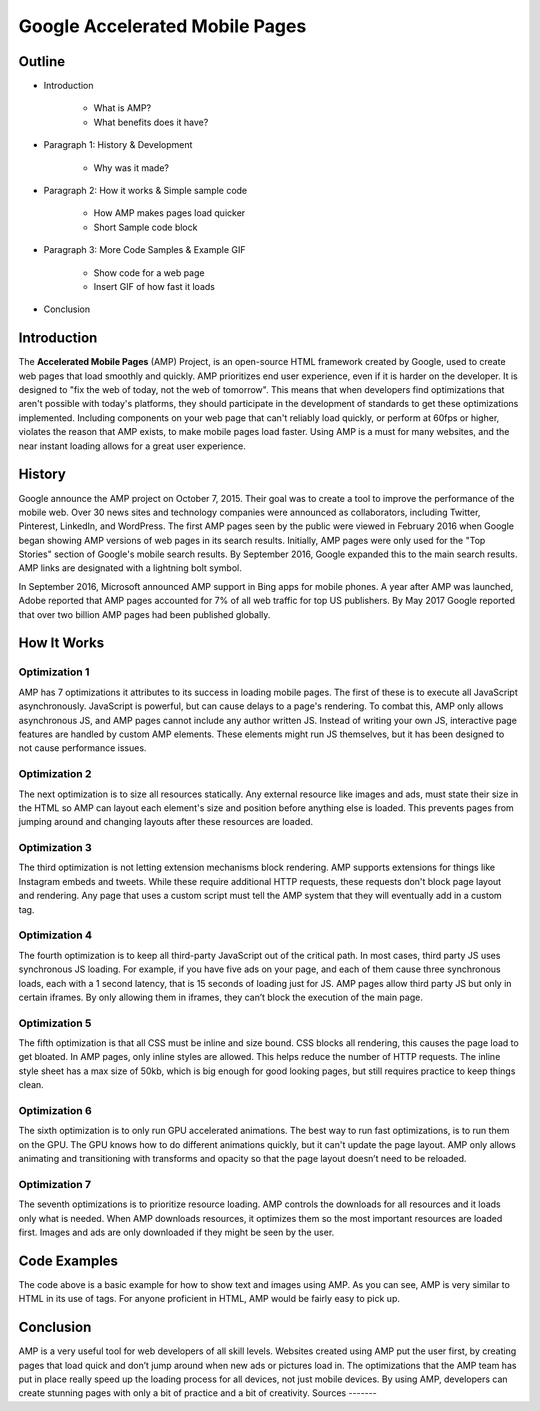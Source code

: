 Google Accelerated Mobile Pages
===============================

Outline
-------

* Introduction

    * What is AMP?

    * What benefits does it have?

* Paragraph 1: History & Development

    * Why was it made?

* Paragraph 2: How it works & Simple sample code

    * How AMP makes pages load quicker

    * Short Sample code block

* Paragraph 3: More Code Samples & Example GIF

    * Show code for a web page

    * Insert GIF of how fast it loads

* Conclusion

Introduction
------------
The **Accelerated Mobile Pages** (AMP) Project, is an open-source HTML framework
created by Google, used to create web pages that load smoothly and quickly. AMP
prioritizes end user experience, even if it is harder on the developer. It is
designed to "fix the web of today, not the web of tomorrow". This means that
when developers find optimizations that aren't possible with today's platforms,
they should participate in the development of standards to get these
optimizations implemented. Including components on your web page that can't
reliably load quickly, or perform at 60fps or higher, violates the reason that
AMP exists, to make mobile pages load faster. Using AMP is a must for many
websites, and the near instant loading allows for a great user experience.

History
-------
Google announce the AMP project on October 7, 2015. Their goal was to create a
tool to improve the performance of the mobile web. Over 30 news sites and
technology companies were announced as collaborators, including Twitter,
Pinterest, LinkedIn, and WordPress. The first AMP pages seen by the public were
viewed in February 2016 when Google began showing AMP versions of web pages in
its search results. Initially, AMP pages were only used for the "Top Stories"
section of Google's mobile search results. By September 2016, Google expanded
this to the main search results. AMP links are designated with a
lightning bolt symbol.

In September 2016, Microsoft announced AMP support in Bing apps for mobile
phones. A year after AMP was launched, Adobe reported that AMP pages accounted
for 7% of all web traffic for top US publishers. By May 2017 Google reported
that over two billion AMP pages had been published globally.

How It Works
------------

Optimization 1
~~~~~~~~~~~~~~
AMP has 7 optimizations it attributes to its success in loading mobile pages.
The first of these is to execute all JavaScript asynchronously. JavaScript is
powerful, but can cause delays to a page's rendering. To combat this, AMP only
allows asynchronous JS, and AMP pages cannot include any author written JS.
Instead of writing your own JS, interactive page features are handled by custom
AMP elements. These elements might run JS themselves, but it has been designed
to not cause performance issues.

Optimization 2
~~~~~~~~~~~~~~
The next optimization is to size all resources statically. Any external resource
like images and ads, must state their size in the HTML so AMP can layout each
element's size and position before anything else is loaded. This prevents pages
from jumping around and changing layouts after these resources are loaded.

Optimization 3
~~~~~~~~~~~~~~
The third optimization is not letting extension mechanisms block rendering. AMP
supports extensions for things like Instagram embeds and tweets. While these
require additional HTTP requests, these requests don't block page layout and
rendering. Any page that uses a custom script must tell the AMP system that they
will eventually add in a custom tag.

Optimization 4
~~~~~~~~~~~~~~
The fourth optimization is to keep all third-party JavaScript out of the
critical path. In most cases, third party JS uses synchronous JS loading. For
example, if you have five ads on your page, and each of them cause three
synchronous loads, each with a 1 second latency, that is 15 seconds of loading
just for JS. AMP pages allow third party JS but only in certain iframes. By only
allowing them in iframes, they can’t block the execution of the main page.

Optimization 5
~~~~~~~~~~~~~~
The fifth optimization is that all CSS must be inline and size bound. CSS blocks
all rendering, this causes the page load to get bloated. In AMP pages, only
inline styles are allowed. This helps reduce the number of HTTP requests.  The
inline style sheet has a max size of 50kb, which is big enough for good looking
pages, but still requires practice to keep things clean.

Optimization 6
~~~~~~~~~~~~~~
The sixth optimization is to only run GPU accelerated animations. The best way to
run fast optimizations, is to run them on the GPU. The GPU knows how to do
different animations quickly, but it can't update the page layout. AMP only
allows animating and transitioning with transforms and opacity so that the page
layout doesn’t need to be reloaded.

Optimization 7
~~~~~~~~~~~~~~
The seventh optimizations is to prioritize resource loading. AMP controls the
downloads for all resources and it loads only what is needed. When AMP
downloads resources, it optimizes them so the most important resources are
loaded first. Images and ads are only downloaded if they might be seen by the
user.

Code Examples
-------------

.. code-block:: html
    :Caption: AMP Hello World

    <!doctype html>
    <!-- This is the AMP declaration. `<html amp>` works too.-->
    <html ⚡>

    <head>
        <meta charset="utf-8">
        <title> Hello World</title>
        <!-- The AMP runtime must be loaded as the second
        child of the `<head>` tag.-->
        <script async src="https://cdn.ampproject.org/v0.js"></script>
        <!--
            AMP HTML files require a link pointing to the regular HTML. If no HTML
            version exists, it should point to itself.
        -->
        <link rel="canonical" href="https://amp.dev/documentation/examples/introduction/hello_world/index.html">
        <!--AMP HTML files require a viewport declaration.-->
        <meta name="viewport" content="width=device-width,minimum-scale=1,initial-scale=1">
        <!--CSS must be embedded inline.-->
        <style amp-custom>
            h1 {
                color: blue;
            }
        </style>
        <!--The AMP boilerplate.-->
        <style amp-boilerplate>body{-webkit-animation:-amp-start 8s steps(1,end) 0s 1 normal both;-moz-animation:-amp-start 8s steps(1,end) 0s 1 normal both;-ms-animation:-amp-start 8s steps(1,end) 0s 1 normal both;animation:-amp-start 8s steps(1,end) 0s 1 normal both}@-webkit-keyframes -amp-start{from{visibility:hidden}to{visibility:visible}}@-moz-keyframes -amp-start{from{visibility:hidden}to{visibility:visible}}@-ms-keyframes -amp-start{from{visibility:hidden}to{visibility:visible}}@-o-keyframes -amp-start{from{visibility:hidden}to{visibility:visible}}@keyframes -amp-start{from{visibility:hidden}to{visibility:visible}}</style><noscript><style amp-boilerplate>body{-webkit-animation:none;-moz-animation:none;-ms-animation:none;animation:none}</style></noscript>
    </head>

    <body>
      <!--
        Most HTML tags can be used directly in AMP HTML.
      -->
      <h1>Hello World!</h1>
      <!--
        Certain tags, such as the `<img>` tag, are replaced with equivalent or
        slightly enhanced custom AMP HTML tags
      -->
      <amp-img src="/static/samples/img/amp.jpg" width="1080" height="610" layout="responsive"></amp-img>

    </body>
    </html>

The code above is a basic example for how to show text and images using
AMP. As you can see, AMP is very similar to HTML in its use of tags. For
anyone proficient in HTML, AMP would be fairly easy to pick up.

Conclusion
----------
AMP is a very useful tool for web developers of all skill levels. Websites
created using AMP put the user first, by creating pages that load quick and
don’t jump around when new ads or pictures load in. The optimizations that the
AMP team has put in place really speed up the loading process for all devices,
not just mobile devices. By using AMP, developers can create stunning pages with
only a bit of practice and a bit of creativity.
Sources
-------

.. _'Accelerated Mobile Pages Project.' Accelerated Mobile Pages Project – AMP, AMP Project: www.ampproject.org/.
.. _'Accelerated Mobile Pages.' Wikipedia, Wikimedia Foundation, 3 Apr. 2019: en.wikipedia.org/wiki/Accelerated_Mobile_Pages.